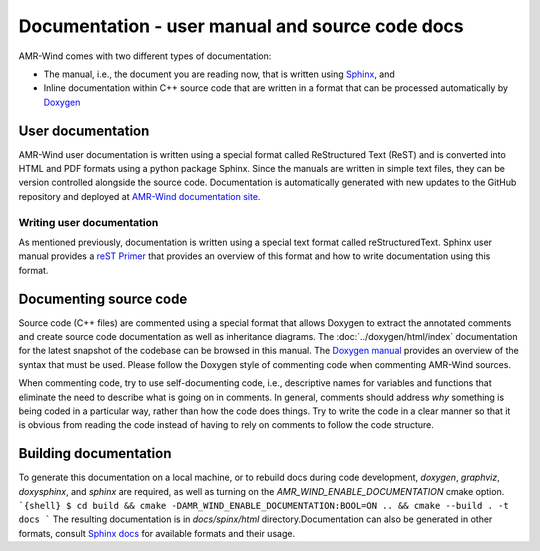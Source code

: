 .. _dev-documenting:

Documentation - user manual and source code docs
================================================

AMR-Wind comes with two different types of documentation:

- The manual, i.e., the document you are reading now, that is
  written using `Sphinx <https://www.sphinx-doc.org/en/master/index.html>`_, and

- Inline documentation within C++ source code that are written in a format that can be
  processed automatically by `Doxygen <http://www.doxygen.nl/manual/index.html>`_

User documentation
------------------

AMR-Wind user documentation is written using a special format called
ReStructured Text (ReST) and is converted into HTML and PDF formats using a
python package Sphinx. Since the manuals are written in simple text files, they
can be version controlled alongside the source code. Documentation is
automatically generated with new updates to the GitHub repository and deployed
at `AMR-Wind documentation site <https://exawind.github.io/amr-wind>`_.

Writing user documentation
``````````````````````````

As mentioned previously, documentation is written using a special text format
called reStructuredText. Sphinx user manual provides a `reST Primer
<https://www.sphinx-doc.org/en/master/usage/restructuredtext/index.html>`_ that
provides an overview of this format and how to write documentation using this format.


Documenting source code
-------------------------

Source code (C++ files) are commented using a special format that
allows Doxygen to extract the annotated comments and create source
code documentation as well as inheritance diagrams. The
:doc:`../doxygen/html/index` documentation for the latest snapshot of
the codebase can be browsed in this manual. The `Doxygen manual
<http://www.doxygen.nl/manual/index.html>`_ provides an overview of
the syntax that must be used. Please follow the Doxygen style of
commenting code when commenting AMR-Wind sources.

When commenting code, try to use self-documenting code, i.e., descriptive names
for variables and functions that eliminate the need to describe what is going on
in comments. In general, comments should address *why* something is being coded
in a particular way, rather than how the code does things. Try to write the code
in a clear manner so that it is obvious from reading the code instead of having
to rely on comments to follow the code structure.

Building documentation
----------------------

To generate this documentation on a local machine, or to rebuild docs
during code development, `doxygen`, `graphviz`, `doxysphinx`, and
`sphinx` are required, as well as turning on the
`AMR_WIND_ENABLE_DOCUMENTATION` cmake option.
```{shell}
$ cd build && cmake -DAMR_WIND_ENABLE_DOCUMENTATION:BOOL=ON .. && cmake --build . -t docs
```
The resulting documentation is in `docs/spinx/html` directory.Documentation can
also be generated in other formats, consult `Sphinx docs
<https://www.sphinx-doc.org/en/master/usage/builders/index.html>`_ for available
formats and their usage.
